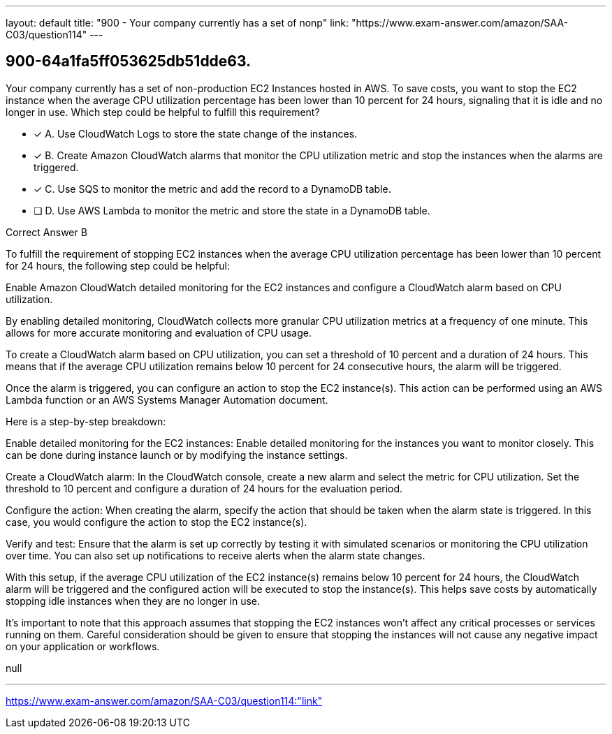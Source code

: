 ---
layout: default 
title: "900 - Your company currently has a set of nonp"
link: "https://www.exam-answer.com/amazon/SAA-C03/question114"
---


[.question]
== 900-64a1fa5ff053625db51dde63.


****

[.query]
--
Your company currently has a set of non-production EC2 Instances hosted in AWS.
To save costs, you want to stop the EC2 instance when the average CPU utilization percentage has been lower than 10 percent for 24 hours, signaling that it is idle and no longer in use.
Which step could be helpful to fulfill this requirement?


--

[.list]
--
* [*] A. Use CloudWatch Logs to store the state change of the instances.
* [*] B. Create Amazon CloudWatch alarms that monitor the CPU utilization metric and stop the instances when the alarms are triggered.
* [*] C. Use SQS to monitor the metric and add the record to a DynamoDB table.
* [ ] D. Use AWS Lambda to monitor the metric and store the state in a DynamoDB table.

--
****

[.answer]
Correct Answer B

[.explanation]
--
To fulfill the requirement of stopping EC2 instances when the average CPU utilization percentage has been lower than 10 percent for 24 hours, the following step could be helpful:

Enable Amazon CloudWatch detailed monitoring for the EC2 instances and configure a CloudWatch alarm based on CPU utilization.

By enabling detailed monitoring, CloudWatch collects more granular CPU utilization metrics at a frequency of one minute. This allows for more accurate monitoring and evaluation of CPU usage.

To create a CloudWatch alarm based on CPU utilization, you can set a threshold of 10 percent and a duration of 24 hours. This means that if the average CPU utilization remains below 10 percent for 24 consecutive hours, the alarm will be triggered.

Once the alarm is triggered, you can configure an action to stop the EC2 instance(s). This action can be performed using an AWS Lambda function or an AWS Systems Manager Automation document.

Here is a step-by-step breakdown:

Enable detailed monitoring for the EC2 instances: Enable detailed monitoring for the instances you want to monitor closely. This can be done during instance launch or by modifying the instance settings.

Create a CloudWatch alarm: In the CloudWatch console, create a new alarm and select the metric for CPU utilization. Set the threshold to 10 percent and configure a duration of 24 hours for the evaluation period.

Configure the action: When creating the alarm, specify the action that should be taken when the alarm state is triggered. In this case, you would configure the action to stop the EC2 instance(s).

Verify and test: Ensure that the alarm is set up correctly by testing it with simulated scenarios or monitoring the CPU utilization over time. You can also set up notifications to receive alerts when the alarm state changes.

With this setup, if the average CPU utilization of the EC2 instance(s) remains below 10 percent for 24 hours, the CloudWatch alarm will be triggered and the configured action will be executed to stop the instance(s). This helps save costs by automatically stopping idle instances when they are no longer in use.

It's important to note that this approach assumes that stopping the EC2 instances won't affect any critical processes or services running on them. Careful consideration should be given to ensure that stopping the instances will not cause any negative impact on your application or workflows.
--

[.ka]
null

'''



https://www.exam-answer.com/amazon/SAA-C03/question114:"link"


